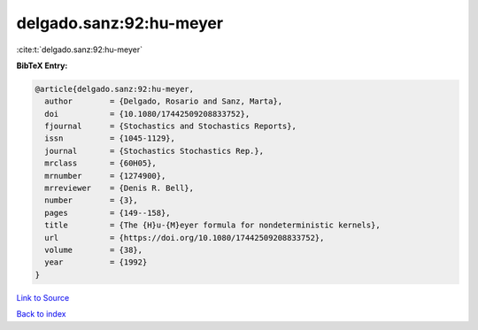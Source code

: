delgado.sanz:92:hu-meyer
========================

:cite:t:`delgado.sanz:92:hu-meyer`

**BibTeX Entry:**

.. code-block:: bibtex

   @article{delgado.sanz:92:hu-meyer,
     author        = {Delgado, Rosario and Sanz, Marta},
     doi           = {10.1080/17442509208833752},
     fjournal      = {Stochastics and Stochastics Reports},
     issn          = {1045-1129},
     journal       = {Stochastics Stochastics Rep.},
     mrclass       = {60H05},
     mrnumber      = {1274900},
     mrreviewer    = {Denis R. Bell},
     number        = {3},
     pages         = {149--158},
     title         = {The {H}u-{M}eyer formula for nondeterministic kernels},
     url           = {https://doi.org/10.1080/17442509208833752},
     volume        = {38},
     year          = {1992}
   }

`Link to Source <https://doi.org/10.1080/17442509208833752},>`_


`Back to index <../By-Cite-Keys.html>`_

